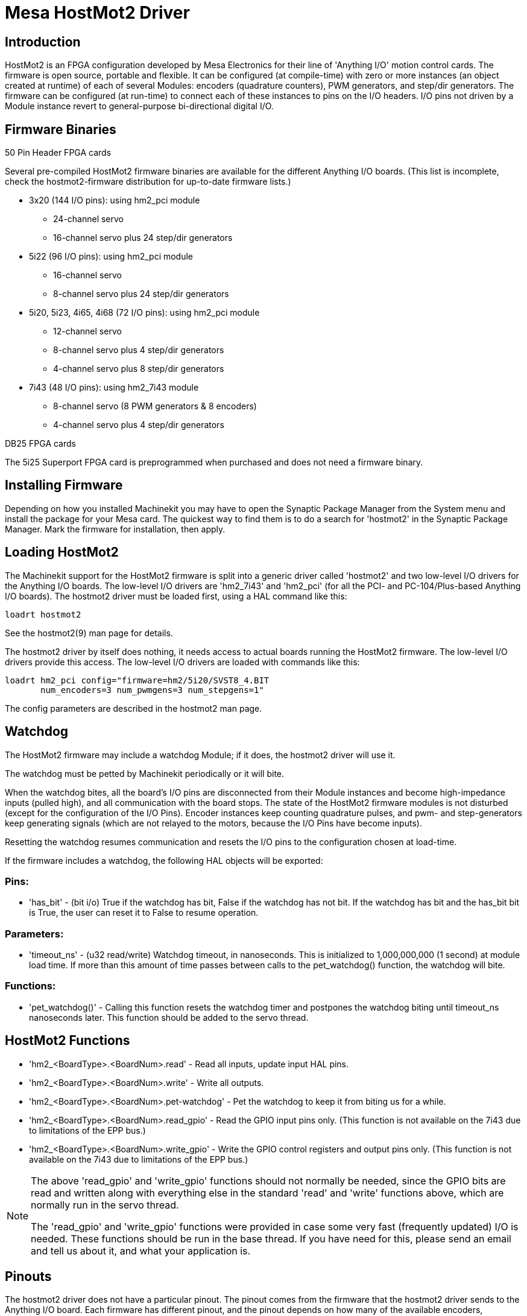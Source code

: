 
:imagesdir: drivers/images

= Mesa HostMot2 Driver 

[[cha:mesa-hostmot2-driver]] (((Mesa HostMot2 Driver)))

== Introduction 

HostMot2 is an FPGA configuration developed by Mesa Electronics for
their line of 'Anything I/O' motion control cards. The firmware is open
source, portable and flexible. It can be configured (at compile-time)
with zero or more instances (an object created at runtime) of each of
several Modules: encoders (quadrature counters), PWM generators, and
step/dir generators. The firmware can be configured (at run-time) to
connect each of these instances to pins on the I/O headers. I/O pins
not driven by a Module instance revert to general-purpose
bi-directional digital I/O.

== Firmware Binaries

.50 Pin Header FPGA cards

Several pre-compiled HostMot2 firmware binaries are available for the
different Anything I/O boards. (This list is incomplete, check the
hostmot2-firmware distribution for up-to-date firmware lists.)

* 3x20 (144 I/O pins): using hm2_pci module
** 24-channel servo
** 16-channel servo plus 24 step/dir generators

* 5i22 (96 I/O pins): using hm2_pci module
** 16-channel servo
** 8-channel servo plus 24 step/dir generators

* 5i20, 5i23, 4i65, 4i68 (72 I/O pins): using hm2_pci module
** 12-channel servo
** 8-channel servo plus 4 step/dir generators
** 4-channel servo plus 8 step/dir generators

* 7i43 (48 I/O pins): using hm2_7i43 module
** 8-channel servo (8 PWM generators & 8 encoders)
** 4-channel servo plus 4 step/dir generators

.DB25 FPGA cards

The 5i25 Superport FPGA card is preprogrammed when purchased and does not
need a firmware binary.

== Installing Firmware

Depending on how you installed Machinekit you may have to open the Synaptic
Package Manager from the System menu and install the package for your
Mesa card. The quickest way to find them is to do a search for
'hostmot2' in the Synaptic Package Manager. Mark the firmware for
installation, then apply.

== Loading HostMot2

The Machinekit support for the HostMot2 firmware is split into a generic
driver called 'hostmot2' and two low-level I/O drivers for the Anything
I/O boards. The low-level I/O drivers are 'hm2_7i43' and 'hm2_pci' (for
all the PCI- and PC-104/Plus-based Anything I/O boards). The hostmot2 driver
must be loaded first, using a HAL command like this:

----
loadrt hostmot2 
----

See the hostmot2(9) man page for details.

The hostmot2 driver by itself does nothing, it needs access to actual
boards running the HostMot2 firmware. The low-level I/O drivers provide
this access. The low-level I/O drivers are loaded with commands like
this:

----
loadrt hm2_pci config="firmware=hm2/5i20/SVST8_4.BIT 
       num_encoders=3 num_pwmgens=3 num_stepgens=1"
----

The config parameters are described in the hostmot2 man page.

== Watchdog

The HostMot2 firmware may include a watchdog Module; if it does, the
hostmot2 driver will use it.

The watchdog must be petted by Machinekit periodically or it will bite.

When the watchdog bites, all the board's I/O pins are disconnected
from their Module instances and become high-impedance inputs (pulled
high), and all communication with the board stops. The state of the
HostMot2 firmware modules is not disturbed (except for the
configuration of the I/O Pins). Encoder instances keep counting
quadrature pulses, and pwm- and step-generators keep generating signals
(which are not relayed to the motors, because the I/O Pins have become
inputs).

Resetting the watchdog resumes communication and resets the I/O pins
to the configuration chosen at load-time.

If the firmware includes a watchdog, the following HAL objects will be
exported:

=== Pins:

* 'has_bit' - 
     (bit i/o) True if the watchdog has bit, False if the watchdog has not
    bit. If the watchdog has bit and the has_bit bit is True, the user can
    reset it to False to resume operation.

=== Parameters:

* 'timeout_ns' - 
     (u32 read/write) Watchdog timeout, in nanoseconds. This is initialized
    to 1,000,000,000 (1 second) at module load time. If more than this
    amount of time passes between calls to the pet_watchdog() function, the
    watchdog will bite.

=== Functions:

* 'pet_watchdog()' - 
     Calling this function resets the watchdog timer and postpones the
    watchdog biting until timeout_ns nanoseconds later. This function
    should be added to the servo thread.

== HostMot2 Functions

* 'hm2_<BoardType>.<BoardNum>.read' - 
    Read all inputs, update input HAL pins.

* 'hm2_<BoardType>.<BoardNum>.write' - 
    Write all outputs.

* 'hm2_<BoardType>.<BoardNum>.pet-watchdog' - 
    Pet the watchdog to keep it from biting us for a while.

* 'hm2_<BoardType>.<BoardNum>.read_gpio' - 
     Read the GPIO input pins only. (This function 
    is not available on the 7i43 due to limitations of the EPP bus.)

* 'hm2_<BoardType>.<BoardNum>.write_gpio' - 
     Write the GPIO control registers and output pins only. (This function 
    is not available on the 7i43 due to limitations of the EPP bus.) 

[NOTE]
=====================================================================
The above 'read_gpio' and 'write_gpio' functions should not 
normally be needed, since the GPIO bits are read and written along 
with everything else in the standard 'read' and 'write' 
functions above, which are normally run in the servo thread.

The 'read_gpio' and 'write_gpio' functions were provided in 
case some very fast (frequently updated) I/O is needed. These 
functions should be run in the base thread. If you have need for 
this, please send an email and tell us about it, and what your 
application is.
=====================================================================

== Pinouts

The hostmot2 driver does not have a particular pinout. The pinout
comes from the firmware that the hostmot2 driver sends to the Anything I/O
board. Each firmware has different pinout, and the pinout depends on
how many of the available encoders, pwmgens, and stepgens are used. To
get a pinout list for your configuration after loading Machinekit in the
terminal window type:

----
dmesg > hm2.txt
----

The resulting text file will contain lots of information as well as
the pinout for the HostMot2 and any error and warning messages.

To reduce the clutter by clearing the message buffer before loading
Machinekit type the following in the terminal window:

----
sudo dmesg -c
----

Now when you run Machinekit and then do a 'dmesg > hm2.txt' in the terminal
only the info from the time you loaded Machinekit will be in your file along
with your pinout. The file will be in the current directory of the
terminal window. Each line will contain the card name, the card number,
the I/O Pin number, the connector and pin, and the usage. From this
printout you will know the physical connections to your card based on
your configuration.

An example of a 5i20 configuration:

----
[HOSTMOT2] 
DRIVER=hm2_pci 
BOARD=5i20 
CONFIG="firmware=hm2/5i20/SVST8_4.BIT num_encoders=1 num_pwmgens=1 num_stepgens=3"
----

The above configuration produced this printout.

----
[ 1141.053386] hm2/hm2_5i20.0: 72 I/O Pins used: 
[ 1141.053394] hm2/hm2_5i20.0: IO Pin 000 (P2-01): IOPort 
[ 1141.053397] hm2/hm2_5i20.0: IO Pin 001 (P2-03): IOPort 
[ 1141.053401] hm2/hm2_5i20.0: IO Pin 002 (P2-05): Encoder #0, pin B (Input) 
[ 1141.053405] hm2/hm2_5i20.0: IO Pin 003 (P2-07): Encoder #0, pin A (Input) 
[ 1141.053408] hm2/hm2_5i20.0: IO Pin 004 (P2-09): IOPort 
[ 1141.053411] hm2/hm2_5i20.0: IO Pin 005 (P2-11): Encoder #0, pin Index (Input) 
[ 1141.053415] hm2/hm2_5i20.0: IO Pin 006 (P2-13): IOPort 
[ 1141.053418] hm2/hm2_5i20.0: IO Pin 007 (P2-15): PWMGen #0, pin Out0 (PWM or Up) (Output) 
[ 1141.053422] hm2/hm2_5i20.0: IO Pin 008 (P2-17): IOPort 
[ 1141.053425] hm2/hm2_5i20.0: IO Pin 009 (P2-19): PWMGen #0, pin Out1 (Dir or Down) (Output) 
[ 1141.053429] hm2/hm2_5i20.0: IO Pin 010 (P2-21): IOPort 
[ 1141.053432] hm2/hm2_5i20.0: IO Pin 011 (P2-23): PWMGen #0, pin Not-Enable (Output) 
<snip>... 
[ 1141.053589] hm2/hm2_5i20.0: IO Pin 060 (P4-25): StepGen #2, pin Step (Output) 
[ 1141.053593] hm2/hm2_5i20.0: IO Pin 061 (P4-27): StepGen #2, pin Direction (Output) 
[ 1141.053597] hm2/hm2_5i20.0: IO Pin 062 (P4-29): StepGen #2, pin (unused) (Output) 
[ 1141.053601] hm2/hm2_5i20.0: IO Pin 063 (P4-31): StepGen #2, pin (unused) (Output) 
[ 1141.053605] hm2/hm2_5i20.0: IO Pin 064 (P4-33): StepGen #2, pin (unused) (Output) 
[ 1141.053609] hm2/hm2_5i20.0: IO Pin 065 (P4-35): StepGen #2, pin (unused) (Output) 
[ 1141.053613] hm2/hm2_5i20.0: IO Pin 066 (P4-37): IOPort 
[ 1141.053616] hm2/hm2_5i20.0: IO Pin 067 (P4-39): IOPort 
[ 1141.053619] hm2/hm2_5i20.0: IO Pin 068 (P4-41): IOPort 
[ 1141.053621] hm2/hm2_5i20.0: IO Pin 069 (P4-43): IOPort 
[ 1141.053624] hm2/hm2_5i20.0: IO Pin 070 (P4-45): IOPort 
[ 1141.053627] hm2/hm2_5i20.0: IO Pin 071 (P4-47): IOPort 
[ 1141.053811] hm2/hm2_5i20.0: registered 
[ 1141.053815] hm2_5i20.0: initialized AnyIO board at 0000:02:02.0
----

[NOTE]
That the I/O Pin nnn will correspond to the pin number shown on
the HAL Configuration screen for GPIOs. Some of the Stepgen, Encoder
and PWMGen will also show up as GPIOs in the HAL Configuration screen.

== PIN Files

The default pinout is described in a .PIN file (human-readable text). 
When you install a firmware package the .PIN files are installed in 

----
/usr/share/doc/hostmot2-firmware-<board>/ 
----

== Firmware

The selected firmware (.BIT file) and configuration is uploaded from 
the PC motherboard to the Mesa mothercard on Machinekit startup. 
If you are using Run In Place, you must still install a 
hostmot2-firmware-<board> package. There is more information about 
firmware and configuration in the 'Configurations' section. 

== HAL Pins

The HAL pins for each configuration can be seen by opening up 'Show
HAL Configuration' from the Machine menu. All the HAL pins and
parameters can be found there. The following figure is of the 5i20
configuration used above.

.5i20 HAL Pins[[cap:5i20-HAL-Pins]]

image::5i20-halpins.png[]

== Configurations

The Hostmot2 firmware is available in several versions, depending on 
what you are trying to accomplish. You can get a reminder of what a 
particular firmware is for by looking at the name. Let's look at a 
couple of examples. 

In the 7i43 (two ports), SV8 ('Servo 8') would be for having 8 servos 
or fewer, using the 'classic' 7i33 4-axis (per port) servo board. 
So 8 servos would use up all 48 signals in the two ports. But if 
you only needed 3 servos, you could say 'num_encoders=3' and 'num_pwmgens=3' 
and recover 5 servos at 6 signals each, thus gaining 30 bits of GPIO. 

Or, in the 5i22 (four ports), SVST8_24 ('Servo 8, Stepper 24') would be 
for having 8 servos or fewer (7i33 x2 again), and 24 steppers or fewer 
(7i47 x2). This would use up all four ports. 
If you only needed 4 servos you could say 'num_encoders=4' and 
'num_pwmgens=4' and recover 1 port (and save a 7i33). 
And if you only needed 12 steppers you could say 'num_stepgens=12' and 
free up one port (and save a 7i47). 
So in this way we can save two ports (48 bits) for GPIO. 

Here are tables of the firmwares available in the official packages. 
There may be additional firmwares available at the Mesanet.com website 
that have not yet made it into the Machinekit official firmware packages, so 
check there too.  

3x20 (6-port various) Default Configurations (The 3x20 comes in 1M, 1.5M, and 2M gate versions. 
So far, all firmware is available in all gate sizes.) 
[width="90%", options="header"]
|====================================================================
|Firmware         | Encoder | PWMGen | StepGen | GPIO
|SV24             | 24      | 24     | 0       | 0
|SVST16_24        | 16      | 16     | 24      | 0
|====================================================================

5i22 (4-port PCI) Default Configurations (The 5i22 comes in 1M and 1.5M gate versions. 
So far, all firmware is available in all gate sizes.) 
[width="90%", options="header"]
|====================================================================
|Firmware         | Encoder | PWM | StepGen | GPIO
|SV16             | 16      | 16  | 0       | 0
|SVST2_4_7I47     | 4       | 2   | 4       | 72
|SVST8_8          | 8       | 8   | 8       | 0
|SVST8_24         | 8       | 8   | 24      | 0
|====================================================================

5i23 (3-port PCI) Default Configurations (The 5i23 has 400k gates.)
[width="90%", options="header"]
|====================================================================
|Firmware         | Encoder  | PWM        | StepGen  | GPIO
|SV12             | 12       | 12         | 0        | 0
|SVST2_8          | 2        | 2          | 8 (tbl5) | 12
|SVST2_4_7I47     | 4        | 2          | 4        | 48
|SV12_2X7I48_72   | 12       | 12         | 0        | 24
|SV12IM_2X7I48_72 | 12 (+IM) | 12         | 0        | 12
|SVST4_8          | 4        | 4          | 8 (tbl5) | 0
|SVST8_4          | 8        | 8          | 4 (tbl5) | 0
|SVST8_4IM2       | 8 (+IM)  | 8          | 4        | 8
|SVST8_8IM2       | 8 (+IM)  | 8          | 8        | 0
|SVTP6_7I39       | 6        | 0 (6 BLDC) | 0        | 0
|====================================================================

5i20 (3-port PCI) Default Configurations (The 5i20 has 200k gates.)
[width="90%", options="header"]
|====================================================================
|Firmware         | Encoder  | PWM        | StepGen  | GPIO
|SV12             | 12       | 12         | 0        | 0
|SVST2_8          | 2        | 2          | 8 (tbl5) | 12
|SVST2_4_7I47     | 4        | 2          | 4        | 48
|SV12_2X7I48_72   | 12       | 12         | 0        | 24
|SV12IM_2X7I48_72 | 12 (+IM) | 12         | 0        | 12
|SVST8_4          | 8        | 8          | 4 (tbl5) | 0
|SVST8_4IM2       | 8 (+IM)  | 8          | 4        | 8
|====================================================================

4i68 (3-port PC/104) Default Configurations (The 4i68 has 400k gates.)
[width="90%", options="header"]
|====================================================================
|Firmware         | Encoder  | PWM        | StepGen  | GPIO
|SV12             | 12       | 12         | 0        | 0
|SVST2_4_7I47     | 4        | 2          | 4        | 48
|SVST4_8          | 4        | 4          | 8        | 0
|SVST8_4          | 8        | 8          | 4        | 0
|SVST8_4IM2       | 8 (+IM)  | 8          | 4        | 8
|SVST8_8IM2       | 8 (+IM)  | 8          | 8        | 0
|====================================================================


4i65 (3-port PC/104) Default Configurations (The 4i65 has 200k gates.)
[width="90%", options="header"]
|====================================================================
|Firmware         | Encoder  | PWM        | StepGen  | GPIO
|SV12             | 12       | 12         | 0        | 0
|SVST8_4          | 8        | 8          | 4        | 0
|SVST8_4IM2       | 8 (+IM)  | 8          | 4        | 8
|====================================================================

7i43 (2-port parallel) 400k gate versions, Default Configurations
[width="90%", options="header"]
|====================================================================
|Firmware         | Encoder  | PWM        | StepGen  | GPIO
|SV8              | 8        | 8          | 0        | 0
|SVST4_4          | 4        | 4          | 4 (tbl5) | 0
|SVST4_6          | 4        | 4          | 6 (tbl3) | 0
|SVST4_12         | 4        | 4          | 12       | 0
|SVST2_4_7I47     | 4        | 2          | 4        | 24
|====================================================================

7i43 (2-port parallel) 200k gate versions, Default Configurations
[width="90%", options="header"]
|====================================================================
|Firmware         | Encoder  | PWM        | StepGen  | GPIO
|SV8              | 8        | 8          | 0        | 0
|SVST4_4          | 4        | 4          | 4 (tbl5) | 0
|SVST4_6          | 4        | 4          | 6 (tbl3) | 0
|SVST2_4_7I47     | 4        | 2          | 4        | 24
|====================================================================

Even though several cards may have the same named .BIT file you cannot use 
a .BIT file that is not for that card. Different cards have different 
clock frequencies so make sure you load the proper .BIT file for your 
card. Custom hm2 firmwares can be created for special applications and 
you may see some custom hm2 firmwares in the directories with the 
default ones. 

When you load the board-driver (hm2_pci or hm2_7i43), you can tell it
to disable instances of the three primary modules (pwmgen, stepgen, and
encoder) by setting the count lower. Any I/O pins belonging to disabled
module instances become GPIOs.

== GPIO

General Purpose I/O pins on the board which are not used by a module
instance are exported to HAL as 'full' GPIO pins. Full GPIO pins can be
configured at run-time to be inputs, outputs, or open drains, and have
a HAL interface that exposes this flexibility. I/O pins that are owned
by an active module instance are constrained by the requirements of the
owning module, and have a restricted HAL interface.

GPIOs have names like 'hm2_<BoardType>.<BoardNum>.gpio.<IONum>.'
IONum. is a three-digit number. The mapping from IONum to connector and
pin-on-that-connector is written to the syslog when the driver loads,
and it's documented in Mesa's manual for the Anything I/O boards.

The hm2 GPIO representation is modeled after the Digital Inputs and
Digital Outputs described in the Canonical Device Interface (part of
the HAL General Reference document).

GPIO pins default to input.

=== Pins

* 'in' - 
     (Bit, Out) Normal state of the hardware input pin. Both full GPIO pins
    and I/O pins used as inputs by active module instances have this pin.

* 'in_not' - 
     (Bit, Out) Inverted state of the hardware input pin. Both full GPIO
    pins and I/O pins used as inputs by active module instances have this
    pin.

* 'out' - 
     (Bit, In) Value to be written (possibly inverted) to the hardware
    output pin. Only full GPIO pins have this pin.

=== Parameters

* 'invert_output' - 
     (Bit, RW) This parameter only has an effect if the 'is_output'
    parameter is true. If this parameter is true, the output value of the
    GPIO will be the inverse of the value on the 'out' HAL pin. Only full
    GPIO pins and I/O pins used as outputs by active module instances have
    this parameter. To invert an active module pin you have to invert the
    GPIO pin not the module pin.

* 'is_opendrain' - 
     (Bit, RW) This parameter only has an effect if the 'is_output'
    parameter is true. If this parameter is false, the GPIO behaves as a
    normal output pin: the I/O pin on the connector is driven to the value
    specified by the 'out' HAL pin (possibly inverted), and the value of
    the 'in' and 'in_not' HAL pins is undefined. If this parameter is true,
    the GPIO behaves as an open-drain pin. Writing 0 to the 'out' HAL pin
    drives the I/O pin low, writing 1 to the 'out' HAL pin puts the I/O pin
    in a high-impedance state. In this high-impedance state the I/O pin
    floats (weakly pulled high), and other devices can drive the value; the
    resulting value on the I/O pin is available on the 'in' and 'in_not'
    pins. Only full GPIO pins and I/O pins used as outputs by active module
    instances have this parameter.

* 'is_output' - 
     (Bit, RW) If set to 0, the GPIO is an input. The I/O pin is put in a
    high-impedance state (weakly pulled high), to be driven by other
    devices. The logic value on the I/O pin is available in the 'in' and
    'in_not' HAL pins. Writes to the 'out' HAL pin have no effect. If this
    parameter is set to 1, the GPIO is an output; its behavior then depends
    on the 'is_opendrain' parameter. Only full GPIO pins have this
    parameter.

== StepGen

Stepgens have names like
'hm2_<BoardType>.<BoardNum>.stepgen.<Instance>.'. 'Instance' is a
two-digit number that corresponds to the HostMot2 stepgen instance
number. There are 'num_stepgens' instances, starting with 00.

Each stepgen allocates 2-6 I/O pins (selected at firmware compile
time), but currently only uses two: Step and Direction outputs.footnote:[At 
present, the firmware supports multi-phase stepper outputs, but 
the driver doesn't. Interested volunteers are solicited.]

The stepgen representation is modeled on the stepgen software
component. Stepgen default is active high step output (high during step
time low during step space). To invert a StepGen output pin you invert
the corresponding GPIO pin that is being used by StepGen. To find the
GPIO pin being used for the StepGen output run dmesg as shown above.

Each stepgen instance has the following pins and parameters:

=== Pins

* 'control-type' - 
     (Bit, In) Switches between position control mode (0) and velocity
    control mode (1). Defaults to position control (0).

* 'counts' - 
    (s32, Out) Feedback position in counts (number of steps).

* 'enable' - 
    (Bit, In) Enables output steps. When false, no steps are generated.

* 'position-cmd' - 
     (Float, In) Target position of stepper motion, in user-defined
    position units.

* 'position-fb' - 
     (Float, Out) Feedback position in user-defined position units (counts
    / position_scale).

* 'velocity-cmd' - 
     (Float, In) Target velocity of stepper motion, in user-defined
    position units per second. This pin is only used when the stepgen is in
    velocity control mode (control-type=1).

* 'velocity-fb' - 
     (Float, Out) Feedback velocity in user-defined position units per
    second.

=== Parameters

* 'dirhold' - 
     (u32, RW) Minimum duration of stable Direction signal after a step
    ends, in nanoseconds.

* 'dirsetup' - 
     (u32, RW) Minimum duration of stable Direction signal before a step
    begins, in nanoseconds.

* 'maxaccel' - 
     (Float, RW) Maximum acceleration, in position units per second per
    second. If set to 0, the driver will not limit its acceleration.

* 'maxvel' - 
     (Float, RW) Maximum speed, in position units per second. If set to 0,
    the driver will choose the maximum velocity based on the values of
    steplen and stepspace (at the time that maxvel was set to 0).

* 'position-scale' - 
     (Float, RW) Converts from counts to position units. position = counts
    / position_scale

* 'step_type' - 
     (u32, RW) Output format, like the step_type modparam to the software
    stegen(9) component. 0 = Step/Dir, 1 = Up/Down, 2 = Quadrature. In
    Quadrature mode (step_type=2), the stepgen outputs one complete Gray
    cycle (00 \-> 01 \-> 11 \-> 10 \-> 00) for each 'step' it takes.

* 'steplen' - 
    (u32, RW) Duration of the step signal, in nanoseconds.

* 'stepspace' - 
    (u32, RW) Minimum interval between step signals, in nanoseconds.

=== Output Parameters

The Step and Direction pins of each StepGen have two additional
parameters. To find which I/O pin belongs to which step and direction
output run dmesg as described above.

* 'invert_output' - 
     (Bit, RW) This parameter only has an effect if the 'is_output'
    parameter is true. If this parameter is true, the output value of the
    GPIO will be the inverse of the value on the 'out' HAL pin. 

* 'is_opendrain' - 
     (Bit, RW) If this parameter is false, the GPIO behaves as a normal
    output pin: the I/O pin on the connector is driven to the value
    specified by the 'out' HAL pin (possibly inverted). If this parameter
    is true, the GPIO behaves as an open-drain pin. Writing 0 to the 'out'
    HAL pin drives the I/O pin low, writing 1 to the 'out' HAL pin puts the
    I/O pin in a high-impedance state. In this high-impedance state the I/O
    pin floats (weakly pulled high), and other devices can drive the value;
    the resulting value on the I/O pin is available on the 'in' and 'in_not'
    pins. Only full GPIO pins and I/O pins used as outputs by active module
    instances have this parameter.

== PWMGen

PWMgens have names like
'hm2_<BoardType>.<BoardNum>.pwmgen.<Instance>.'. 'Instance' is a
two-digit number that corresponds to the HostMot2 pwmgen instance
number. There are 'num_pwmgens' instances, starting with 00.

In HM2, each pwmgen uses three output I/O pins: Not-Enable, Out0, and
Out1. To invert a PWMGen output pin you invert the corresponding GPIO
pin that is being used by PWMGen. To find the GPIO pin being used for
the PWMGen output run dmesg as shown above.

The function of the Out0 and Out1 I/O pins varies with output-type
parameter (see below).

The hm2 pwmgen representation is similar to the software pwmgen
component. Each pwmgen instance has the following pins and parameters:

=== Pins

* 'enable' - 
     (Bit, In) If true, the pwmgen will set its Not-Enable pin false and
    output its pulses. If 'enable' is false, pwmgen will set its Not-Enable
    pin true and not output any signals.

* 'value' - 
    (Float, In) The current pwmgen command value, in arbitrary units.

=== Parameters

* 'output-type' - 
     (s32, RW) This emulates the output_type load-time argument to the
    software pwmgen component. This parameter may be changed at runtime,
    but most of the time you probably want to set it at startup and then
    leave it alone. Accepted values are 1 (PWM on Out0 and Direction on
    Out1), 2 (Up on Out0 and Down on Out1), 3 (PDM mode, PDM on Out0 and
    Dir on Out1), and 4 (Direction on Out0 and PWM on Out1, 'for locked
    antiphase').

* 'scale' - 
     (Float, RW) Scaling factor to convert 'value' from arbitrary units to
    duty cycle: dc = value / scale. Duty cycle has an effective range of
    -1.0 to +1.0 inclusive, anything outside that range gets clipped.

* 'pdm_frequency' - 
     (u32, RW) This specifies the PDM frequency, in Hz, of all the pwmgen
    instances running in PDM mode (mode 3). This is the 'pulse slot
    frequency'; the frequency at which the pdm generator in the Anything I/O board
    chooses whether to emit a pulse or a space. Each pulse (and space) in
    the PDM pulse train has a duration of 1/pdm_frequency seconds. For
    example, setting the pdm_frequency to 2e6 (2 MHz) and the duty cycle to
    50% results in a 1 MHz square wave, identical to a 1 MHz PWM signal
    with 50% duty cycle. The effective range of this parameter is from
    about 1525 Hz up to just under 100 MHz. Note that the max frequency is
    determined by the ClockHigh frequency of the Anything I/O board; the
    5i20 and 7i43 both have a 100 MHz clock, resulting in a 100 Mhz max PDM
    frequency. Other boards may have different clocks, resulting in
    different max PDM frequencies. If the user attempts to set the
    frequency too high, it will be clipped to the max supported frequency
    of the board.

* 'pwm_frequency' - 
     (u32, RW) This specifies the PWM frequency, in Hz, of all the pwmgen
    instances running in the PWM modes (modes 1 and 2). This is the
    frequency of the variable-duty-cycle wave. Its effective range is from
    1 Hz up to 193 KHz. Note that the max frequency is determined by the
    ClockHigh frequency of the Anything I/O board; the 5i20 and 7i43 both
    have a 100 MHz clock, resulting in a 193 KHz max PWM frequency. Other
    boards may have different clocks, resulting in different max PWM
    frequencies. If the user attempts to set the frequency too high, it
    will be clipped to the max supported frequency of the board.
    Frequencies below about 5 Hz are not terribly accurate, but above 5 Hz
    they're pretty close.

=== Output Parameters

The output pins of each PWMGen have two additional parameters. To find
which I/O pin belongs to which output run dmesg as described above.

* 'invert_output' - 
     (Bit, RW) This parameter only has an effect if the 'is_output'
    parameter is true. If this parameter is true, the output value of the
    GPIO will be the inverse of the value on the 'out' HAL pin. 

* 'is_opendrain' - 
     (Bit, RW) If this parameter is false, the GPIO behaves as a normal
    output pin: the I/O pin on the connector is driven to the value
    specified by the 'out' HAL pin (possibly inverted). If this parameter
    is true, the GPIO behaves as an open-drain pin. Writing 0 to the 'out'
    HAL pin drives the I/O pin low, writing 1 to the 'out' HAL pin puts the
    I/O pin in a high-impedance state. In this high-impedance state the I/O
    pin floats (weakly pulled high), and other devices can drive the value;
    the resulting value on the I/O pin is available on the 'in' and 'in_not'
    pins. Only full GPIO pins and I/O pins used as outputs by active module
    instances have this parameter.

== Encoder

Encoders have names like
'hm2_<BoardType>.<BoardNum>.encoder.<Instance>.'. 'Instance' is a
two-digit number that corresponds to the HostMot2 encoder instance
number. There are 'num_encoders' instances, starting with 00.

Each encoder uses three or four input I/O pins, depending on how the
firmware was compiled. Three-pin encoders use A, B, and Index
(sometimes also known as Z). Four-pin encoders use A, B, Index, and
Index-mask.

The hm2 encoder representation is similar to the one described by the
Canonical Device Interface (in the HAL General Reference document), and
to the software encoder component. Each encoder instance has the
following pins and parameters:

=== Pins

* 'count' - 
    (s32, Out) Number of encoder counts since the previous reset.

* 'index-enable' - 
     (Bit, I/O) When this pin is set to True, the count (and therefore also
    position) are reset to zero on the next Index (Phase-Z) pulse. At the
    same time, index-enable is reset to zero to indicate that the pulse has
    occurred.

* 'position' - 
    (Float, Out) Encoder position in position units (count / scale).

* 'rawcounts' - 
     (s32, Out) Total number of encoder counts since the start, not
    adjusted for index or reset.

* 'reset' - 
     (Bit, In) When this pin is TRUE, the count and position pins are set
    to 0. (The value of the velocity pin is not affected by this.) The
    driver does not reset this pin to FALSE after resetting the count to 0,
    that is the user's job.

* 'velocity' - 
    (Float, Out) Estimated encoder velocity in position units per second.

=== Parameters

* 'counter-mode' - 
     (Bit, RW) Set to False (the default) for Quadrature. Set to True for
    Up/Down or for single input on Phase A. Can be used for a frequency to
    velocity converter with a single input on Phase A when set to true.

* 'filter' - 
     (Bit, RW) If set to True (the default), the quadrature counter needs
    15 clocks to register a change on any of the three input lines (any
    pulse shorter than this is rejected as noise). If set to False, the
    quadrature counter needs only 3 clocks to register a change. The
    encoder sample clock runs at 33 MHz on the PCI Anything I/O cards and 50 MHz
    on the 7i43.

* 'index-invert' - 
     (Bit, RW) If set to True, the rising edge of the Index input pin
    triggers the Index event (if index-enable is True). If set to False,
    the falling edge triggers.

* 'index-mask' - 
     (Bit, RW) If set to True, the Index input pin only has an effect if
    the Index-Mask input pin is True (or False, depending on the
    index-mask-invert pin below).

* 'index-mask-invert' - 
     (Bit, RW) If set to True, Index-Mask must be False for Index to have
    an effect. If set to False, the Index-Mask pin must be True.

* 'scale' - 
     (Float, RW) Converts from 'count' units to 'position' units. A
    quadrature encoder will normally have 4 counts per pulse so a 100 PPR
    encoder would be 400 counts per revolution. In '.counter-mode' a 100
    PPR encoder would have 100 counts per revelution as it only uses the
    rising edge of A and direction is B.

* 'vel-timeout' - 
     (Float, RW) When the encoder is moving slower than one pulse for each
    time that the driver reads the count from the FPGA (in the hm2_read()
    function), the velocity is harder to estimate. The driver can wait
    several iterations for the next pulse to arrive, all the while
    reporting the upper bound of the encoder velocity, which can be
    accurately guessed. This parameter specifies how long to wait for the
    next pulse, before reporting the encoder stopped. This parameter is in
    seconds.

== 5i25 Configuration

=== Firmware

The 5i25 firmware comes preloaded for the daughter card it is purchased with.
So the 'firmware=xxx.BIT' is not part of the hm2_pci configuration string when
using a 5i25.

=== Configuration

Example configurations of the 5i25/7i76 and 5i25/7i77 cards are included in
the <<sub:configuration-selector,Configuration Selector>>.

If you like to roll your own configuration the following examples show how
to load the drivers in the HAL file.

.5i25 + 7i76 Card
----
# load the generic driver
loadrt hostmot2

# load the PCI driver and configure
loadrt hm2_pci config="num_encoders=1 num_stepgens=5 sserial_port_0=0XXX"
----

.5i25 + 7i77 Card
----
# load the generic driver
loadrt hostmot2

# load the PCI driver and configure
loadrt hm2_pci config="num_encoders=6 num_pwmgens=6 sserial_port_0=0XXX"
----

=== SSERIAL Configuration

The 'sserial_port_0=0XXX' configuration string sets some options for the smart
serial daughter card. These options are specific for each daughter card. See
the Mesa manual for more information on the exact usuage. 

=== 7i77 Limits

The minlimit and maxlimit are bounds on the pin value (in this case the analog
out value) fullscalemax is the scale factor.

These are by default set to the analog in or analog range (most likely in
volts).

So for example on the 7I77 +-10V analog outputs, the default values are:

minlimit -10
maxlimit +10
maxfullscale 10

If you wanted to say scale the analog out of a channel to IPS for a velocity
mode servo (say 24 IPS max) you could set the limits like this:

minlimit -24
maxlimit +24
maxfullscale 24

If you wanted to scale the analog out of a channel to RPM for a 0 to 6000 RPM
spindle with 0-10V control you could set the limits like this:

minlimit 0
maxlimit 6000
maxfullscale 6000
(this would prevent unwanted negative output voltages from being set)

== Example Configurations

Several example configurations for Mesa hardware are included with Machinekit.
The configurations are located in the hm2-servo and hm2-stepper sections of
the <<sub:configuration-selector,Configuration Selector>>. Typically you
will need the board installed for the configuration you pick to
load. The examples are a good place to start and will save you time.
Just pick the proper example from the Machinekit Configuration Selector and
save a copy to your computer so you can edit it. To see the exact pins
and parameters that your configuration gave you, open the Show HAL
Configuration window from the Machine menu, or do dmesg as outlined
above.
